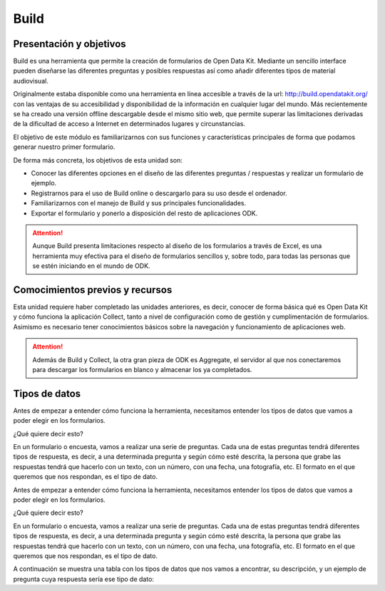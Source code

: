 Build
=====

Presentación y objetivos
------------------------

Build es una herramienta que permite la creación de formularios de Open Data Kit.  Mediante un sencillo interface pueden diseñarse las diferentes preguntas y posibles respuestas así como añadir diferentes tipos de material audiovisual. 

Originalmente estaba disponible como una herramienta en línea accesible a través de la url: http://build.opendatakit.org/ con las ventajas de su accesibilidad y disponibilidad de la información en cualquier lugar del mundo. Más recientemente se ha creado una versión offline descargable desde el mismo sitio web, que permite superar las limitaciones derivadas de la dificultad de acceso a Internet en determinados lugares y circunstancias.

El objetivo de este módulo es familiarizarnos con sus funciones y características principales de forma que podamos generar nuestro primer formulario.

De forma más concreta, los objetivos de esta unidad son:

- Conocer las diferentes opciones en el diseño de las diferentes preguntas / respuestas y realizar un formulario de ejemplo. 

- Registrarnos para el uso de Build online o descargarlo para su uso desde el ordenador.

- Familiarizarnos con el manejo de Build y sus principales funcionalidades.

- Exportar el formulario y ponerlo a disposición del resto de aplicaciones ODK.

.. Attention:: Aunque Build presenta limitaciones respecto al diseño de los formularios a través de Excel, es una herramienta muy efectiva para el diseño de formularios sencillos y, sobre todo, para todas las personas que se estén iniciando en el mundo de ODK. 


Comocimientos previos y recursos
--------------------------------

Esta unidad requiere haber completado las unidades anteriores, es decir, conocer de forma básica qué es Open Data Kit y cómo funciona la aplicación Collect, tanto a nivel de configuración como de gestión y cumplimentación de formularios. Asimismo es necesario tener conocimientos básicos sobre la navegación y funcionamiento de aplicaciones web.  

.. Attention:: Además de Build y Collect, la otra gran pieza de ODK es Aggregate, el servidor al que nos conectaremos para descargar los formularios en blanco y almacenar los ya completados. 



Tipos de datos
--------------

Antes de empezar a entender cómo funciona la herramienta, necesitamos entender los tipos de datos que vamos a poder elegir en los formularios.

¿Qué quiere decir esto?

En un formulario o encuesta, vamos a realizar una serie de preguntas. Cada una de estas preguntas tendrá diferentes tipos de respuesta, es decir, a una determinada pregunta y según cómo esté descrita, la persona que grabe las respuestas tendrá que hacerlo con un texto, con un número, con una fecha, una fotografía, etc. El formato en el que queremos que nos respondan, es el tipo de dato.

Antes de empezar a entender cómo funciona la herramienta, necesitamos entender los tipos de datos que vamos a poder elegir en los formularios.

¿Qué quiere decir esto?

En un formulario o encuesta, vamos a realizar una serie de preguntas. Cada una de estas preguntas tendrá diferentes tipos de respuesta, es decir, a una determinada pregunta y según cómo esté descrita, la persona que grabe las respuestas tendrá que hacerlo con un texto, con un número, con una fecha, una fotografía, etc. El formato en el que queremos que nos respondan, es el tipo de dato.

A continuación se muestra una tabla con los tipos de datos que nos vamos a encontrar, su descripción, y un ejemplo de pregunta cuya respuesta sería ese tipo de dato:
